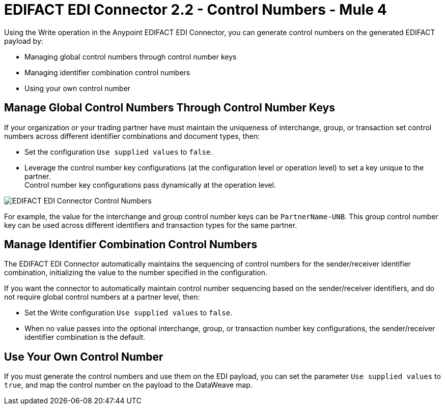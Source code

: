 = EDIFACT EDI Connector 2.2 - Control Numbers - Mule 4

Using the Write operation in the Anypoint EDIFACT EDI Connector, you can generate control numbers on the generated EDIFACT payload by:

* Managing global control numbers through control number keys
* Managing identifier combination control numbers
* Using your own control number

== Manage Global Control Numbers Through Control Number Keys

If your organization or your trading partner have must maintain the uniqueness of interchange, group, or transaction set control numbers across different identifier combinations and document types, then:

* Set the configuration `Use supplied values` to `false`.
* Leverage the control number key configurations (at the configuration level or operation level) to set a key unique to the partner. +
Control number key configurations pass dynamically at the operation level.

image::edifact-edi-connector-control-number.jpg[EDIFACT EDI Connector Control Numbers]

For example, the value for the interchange and group control number keys can be `PartnerName-UNB`. This group control number key can be used across different identifiers and transaction types for the same partner.

== Manage Identifier Combination Control Numbers

The EDIFACT EDI Connector automatically maintains the sequencing of control numbers for the sender/receiver identifier combination, initializing the value to the number specified in the configuration.

If you want the connector to automatically maintain control number sequencing based on the sender/receiver identifiers, and do not require global control numbers at a partner level, then:

* Set the Write configuration `Use supplied values` to `false`.
* When no value passes into the optional interchange, group, or transaction number key configurations, the sender/receiver identifier combination is the default.

== Use Your Own Control Number

If you must generate the control numbers and use them on the EDI payload, you can set the parameter `Use supplied values` to `true`, and map the control number on the payload to the DataWeave map.

